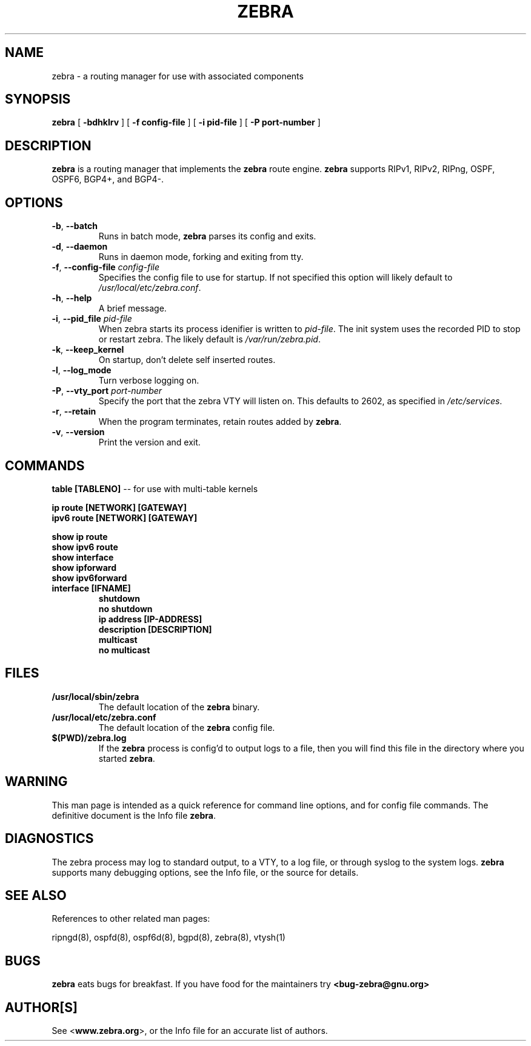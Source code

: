 .TH ZEBRA 8 "July 2000" "Zebra" "Version 0.88"

.SH NAME
zebra \- a routing manager for use with associated components

.SH SYNOPSIS
.B zebra
[
.B \-bdhklrv
]
[
.B \-f config-file
]
[
.B \-i pid-file
]
[
.B \-P port-number
]

.SH DESCRIPTION
.B zebra 
is a routing manager that implements the 
.B zebra
route engine.
.B zebra 
supports RIPv1, RIPv2, RIPng, OSPF, OSPF6, BGP4+, and BGP4-.


.SH OPTIONS

.TP
\fB\-b\fR, \fB\-\-batch\fR
Runs in batch mode, \fBzebra\fR parses its config and exits.

.TP
\fB\-d\fR, \fB\-\-daemon\fR
Runs in daemon mode, forking and exiting from tty.

.TP
\fB\-f\fR, \fB\-\-config-file \fR\fIconfig-file\fR
Specifies the config file to use for startup. If not specified this option will likely default to \fB\fI/usr/local/etc/zebra.conf\fR.
 
.TP
\fB\-h\fR, \fB\-\-help\fR
A brief message.

.TP
\fB\-i\fR, \fB\-\-pid_file \fR\fIpid-file\fR
When zebra starts its process idenifier is written to
\fB\fIpid-file\fR.  The init system uses the recorded PID to stop or
restart zebra.  The likely default is \fB\fI/var/run/zebra.pid\fR.

.TP
\fB\-k\fR, \fB\-\-keep_kernel\fR
On startup, don't delete self inserted routes.

.TP
\fB\-l\fR, \fB\-\-log_mode\fR
Turn verbose logging on.

.TP
\fB\-P\fR, \fB\-\-vty_port \fR\fIport-number\fR 
Specify the port that the zebra VTY will listen on. This defaults to
2602, as specified in \fB\fI/etc/services\fR.

.TP
\fB\-r\fR, \fB\-\-retain\fR 
When the program terminates, retain routes added by \fBzebra\fR.

.TP
\fB\-v\fR, \fB\-\-version\fR
Print the version and exit.


.SH COMMANDS

\fB table [TABLENO] \fR -- for use with multi-table kernels 

\fB ip route [NETWORK] [GATEWAY] \fR
\fB ipv6 route [NETWORK] [GATEWAY] \fR

\fB show ip route \fR
\fB show ipv6 route \fR
\fB show interface \fR
\fB show ipforward \fR
\fB show ipv6forward \fR

.TP
\fB interface [IFNAME] \fR
\fB shutdown \fR
\fB no shutdown \fR
\fB ip address [IP-ADDRESS] \fR
\fB description [DESCRIPTION] \fR
\fB multicast \fR
\fB no multicast \fR


.SH FILES

.TP
.BI /usr/local/sbin/zebra
The default location of the 
.B zebra
binary.

.TP
.BI /usr/local/etc/zebra.conf
The default location of the 
.B zebra
config file.

.TP
.BI $(PWD)/zebra.log 
If the 
.B zebra
process is config'd to output logs to a file, then you will find this
file in the directory where you started \fBzebra\fR.


.SH WARNING
This man page is intended as a quick reference for command line options, and for config file commands. The definitive document is the Info file \fBzebra\fR.


.SH DIAGNOSTICS
The zebra process may log to standard output, to a VTY, to a log file, or through syslog to the system logs. 
.B zebra
supports many debugging options, see the Info file, or the source for details.


.SH "SEE ALSO"
References to other related man pages:

ripngd(8), ospfd(8), ospf6d(8), bgpd(8), zebra(8), vtysh(1)



.SH BUGS
.B zebra
eats bugs for breakfast. If you have food for the maintainers try 
.BI <bug-zebra@gnu.org>


.SH AUTHOR[S]
See <\fBwww.zebra.org\fR>, or the Info file for an accurate list of authors.

